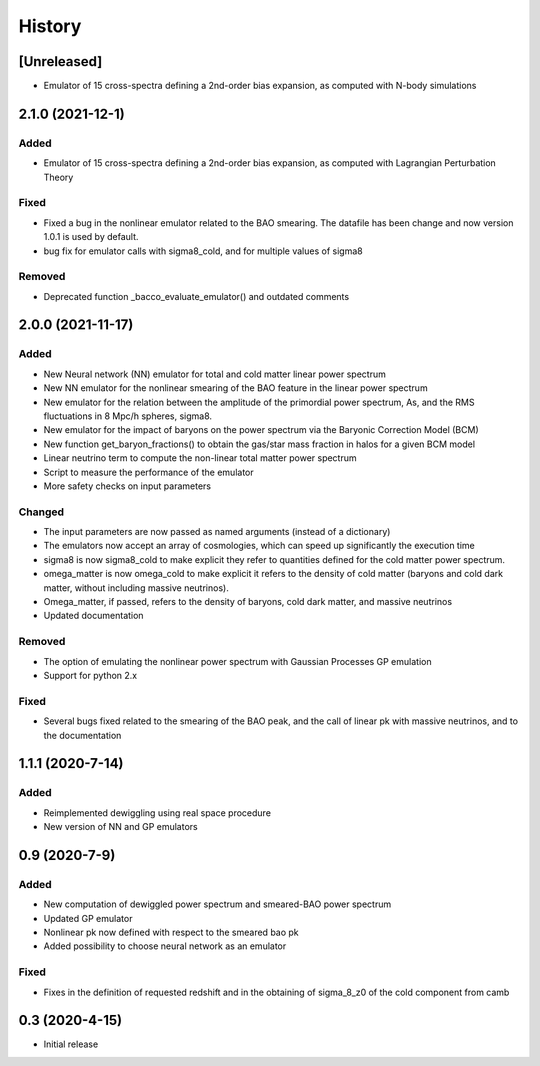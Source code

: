.. :changelog:

History
-------------

[Unreleased]
============

- Emulator of 15 cross-spectra defining a 2nd-order bias expansion, as computed with N-body simulations

2.1.0 (2021-12-1)
=================
Added
+++++
- Emulator of 15 cross-spectra defining a 2nd-order bias expansion, as computed with Lagrangian Perturbation Theory


Fixed
+++++
- Fixed a bug in the nonlinear emulator related to the BAO smearing. The datafile has been change and now version 1.0.1 is used by default.
- bug fix for emulator calls with sigma8_cold, and for multiple values of sigma8

Removed
+++++++
- Deprecated function _bacco_evaluate_emulator() and outdated comments


2.0.0 (2021-11-17)
==================
Added
+++++
- New Neural network (NN) emulator for total and cold matter linear power spectrum
- New NN emulator for the nonlinear smearing of the BAO feature in the linear power spectrum
- New emulator for the relation between the amplitude of the primordial power spectrum, As, and the RMS fluctuations in 8 Mpc/h spheres, sigma8.
- New emulator for the impact of baryons on the power spectrum via the Baryonic Correction Model (BCM)
- New function get_baryon_fractions() to obtain the gas/star mass fraction in halos for a given BCM model
- Linear neutrino term to compute the non-linear total matter power spectrum
- Script to measure the performance of the emulator
- More safety checks on input parameters

Changed
+++++++
- The input parameters are now passed as named arguments (instead of a dictionary)
- The emulators now accept an array of cosmologies, which can speed up significantly the execution time
- sigma8 is now sigma8_cold to make explicit they refer to quantities defined for the cold matter power spectrum.
- omega_matter is now omega_cold to make explicit it refers to the density of cold matter (baryons and cold dark matter, without including massive neutrinos).
- Omega_matter, if passed, refers to the density of baryons, cold dark matter, and massive neutrinos
- Updated documentation

Removed
+++++++
- The option of emulating the nonlinear power spectrum with Gaussian Processes GP emulation
- Support for python 2.x

Fixed
+++++
- Several bugs fixed related to the smearing of the BAO peak, and the call of linear pk with massive neutrinos, and to the documentation


1.1.1 (2020-7-14)
====================

Added
+++++
- Reimplemented dewiggling using real space procedure
- New version of NN and GP emulators


0.9 (2020-7-9)
==================

Added
+++++

- New computation of dewiggled power spectrum and smeared-BAO power spectrum
- Updated GP emulator
- Nonlinear pk now defined with respect to the smeared bao pk
- Added possibility to choose neural network as an emulator

Fixed
+++++

- Fixes in the definition of requested redshift and in the obtaining of sigma_8_z0 of the cold component from camb


0.3 (2020-4-15)
==================

- Initial release


